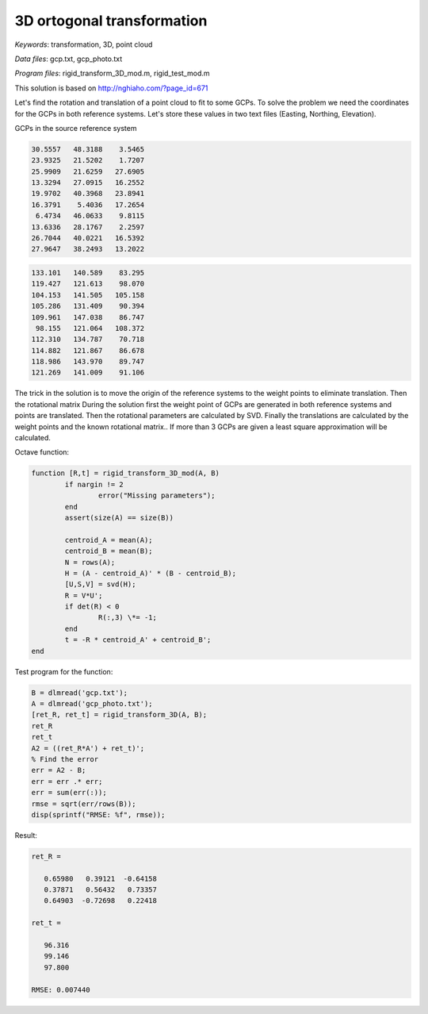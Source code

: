3D ortogonal transformation
===========================

*Keywords*: transformation, 3D, point cloud

*Data files*: gcp.txt, gcp_photo.txt

*Program files*: rigid_transform_3D_mod.m, rigid_test_mod.m

This solution is based on http://nghiaho.com/?page_id=671

Let's find the rotation and translation of a point cloud to fit to some GCPs.
To solve the problem we need the coordinates for the GCPs in both reference 
systems. Let's store these values in two text files (Easting, Northing, Elevation).

GCPs in the source reference system

.. code:: 

    30.5557   48.3188    3.5465
    23.9325   21.5202    1.7207
    25.9909   21.6259   27.6905
    13.3294   27.0915   16.2552
    19.9702   40.3968   23.8941
    16.3791    5.4036   17.2654
     6.4734   46.0633    9.8115
    13.6336   28.1767    2.2597
    26.7044   40.0221   16.5392
    27.9647   38.2493   13.2022

.. code::

    133.101   140.589    83.295
    119.427   121.613    98.070
    104.153   141.505   105.158
    105.286   131.409    90.394
    109.961   147.038    86.747
     98.155   121.064   108.372
    112.310   134.787    70.718
    114.882   121.867    86.678
    118.986   143.970    89.747
    121.269   141.009    91.106

The trick in the solution is to move the origin of the reference systems to 
the weight points to eliminate translation. Then the rotational matrix 
During the solution first the weight point of GCPs are generated in both 
reference systems and points are translated. Then the rotational parameters 
are calculated by SVD.
Finally the translations are calculated by the weight points and the known
rotational matrix..
If more than 3 GCPs are given a least square approximation will be calculated.

Octave function:

.. code:: octave

	function [R,t] = rigid_transform_3D_mod(A, B)
		if nargin != 2
			error("Missing parameters");
		end
		assert(size(A) == size(B))

		centroid_A = mean(A);
		centroid_B = mean(B);
		N = rows(A);
		H = (A - centroid_A)' * (B - centroid_B);
		[U,S,V] = svd(H);
		R = V*U';
		if det(R) < 0
			R(:,3) \*= -1;
		end
		t = -R * centroid_A' + centroid_B';
	end

Test program for the function:

.. code:: octave

	B = dlmread('gcp.txt');
	A = dlmread('gcp_photo.txt');
	[ret_R, ret_t] = rigid_transform_3D(A, B);
	ret_R
	ret_t
	A2 = ((ret_R*A') + ret_t)';
	% Find the error
	err = A2 - B;
	err = err .* err;
	err = sum(err(:));
	rmse = sqrt(err/rows(B));
	disp(sprintf("RMSE: %f", rmse));

Result:

.. code::

	ret_R =

	   0.65980   0.39121  -0.64158
	   0.37871   0.56432   0.73357
	   0.64903  -0.72698   0.22418

	ret_t =

	   96.316
	   99.146
	   97.800

	RMSE: 0.007440
